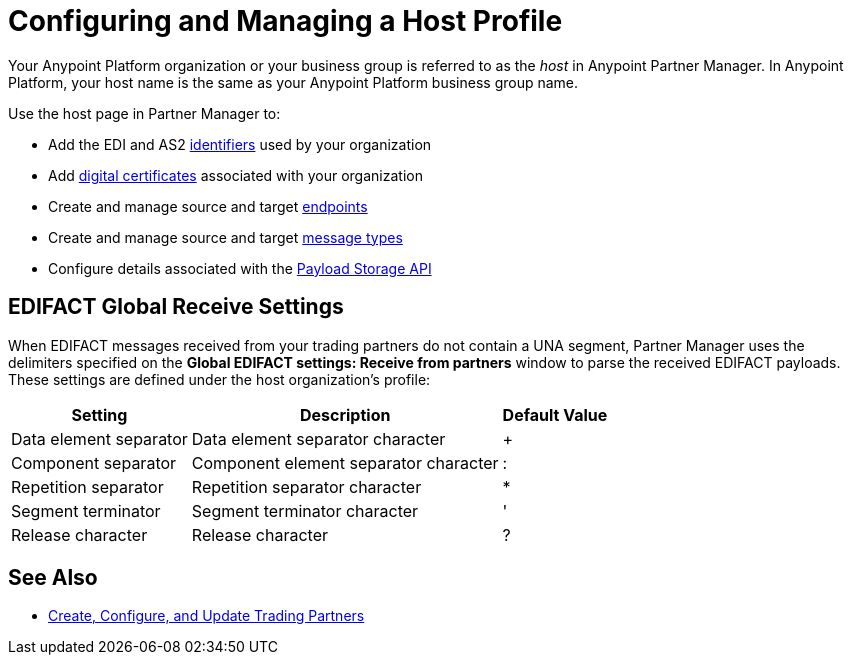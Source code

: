 = Configuring and Managing a Host Profile

Your Anypoint Platform organization or your business group is referred to as the _host_ in Anypoint Partner Manager. In Anypoint Platform, your host name is the same as your Anypoint Platform business group name.

Use the host page in Partner Manager to:

* Add the EDI and AS2 xref:partner-manager-identifiers.adoc[identifiers] used by your organization
* Add xref:Certificates.adoc[digital certificates] associated with your organization
* Create and manage source and target xref:create-endpoint.adoc[endpoints]
* Create and manage source and target xref:partner-manager-create-message-type.adoc[message types]
* Configure details associated with the xref:setup-payload-storage-API.adoc[Payload Storage API]

== EDIFACT Global Receive Settings

When EDIFACT messages received from your trading partners do not contain a UNA segment, Partner Manager uses the delimiters specified on the *Global EDIFACT settings: Receive from partners* window to parse the received EDIFACT payloads. These settings are defined under the host organization’s profile:

[%header%autowidth.spread]
|===
|Setting |Description |Default Value
| Data element separator | Data element separator character | +
|Component separator | Component element separator character | :
|Repetition separator | Repetition separator character | *
| Segment terminator | Segment terminator character | '
| Release character | Release character | ?
|===

== See Also

* xref:configure-partner.adoc[Create, Configure, and Update Trading Partners]
